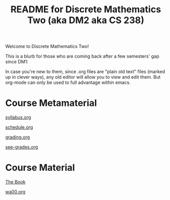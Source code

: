 #+TITLE: README for Discrete Mathematics Two (aka DM2 aka CS 238)
#+LANGUAGE: en
#+OPTIONS: H:4 num:nil toc:nil \n:nil @:t ::t |:t ^:t *:t TeX:t LaTeX:t
#+STARTUP: showeverything

  Welcome to Discrete Mathematics Two!

  This is a blurb for those who are coming back after a few semesters' gap since DM1:

  In case you're new to them, since .org files are "plain old text" files
  (marked up in clever ways), any old editor will allow you to view and edit
  them. But org-mode can only be used to full advantage within emacs.

* Course Metamaterial

   [[file:syllabus.org][syllabus.org]]

   [[file:schedule.org][schedule.org]]

   [[file:grading.org][grading.org]]

   [[file:see-grades.org][see-grades.org]]

* Course Material

   [[https://rickneff.github.io/metaphors-be-with-you.html][The Book]]

   [[file:wa00.org][wa00.org]]
